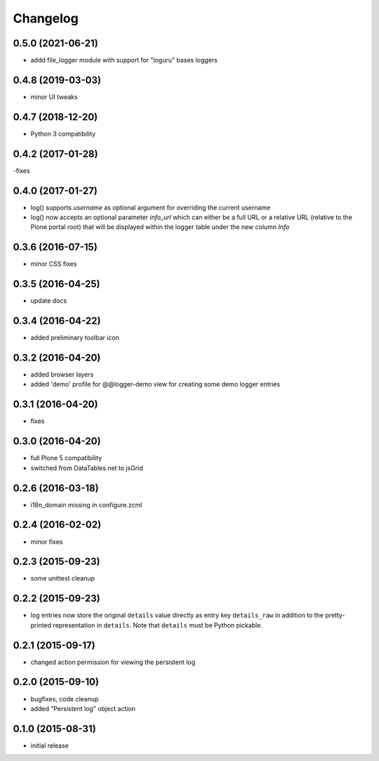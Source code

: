 Changelog
=========

0.5.0 (2021-06-21)
------------------
- addd file_logger module with support for "loguru" bases loggers

0.4.8 (2019-03-03)
------------------
- minor UI tweaks 


0.4.7 (2018-12-20)
------------------
- Python 3 compatibility

0.4.2 (2017-01-28)
------------------
-fixes

0.4.0 (2017-01-27)
------------------
- log() supports `username` as optional argument for overriding the 
  current username
- log() now accepts an optional parameter `info_url` which can either be
  a full URL or a relative URL (relative to the Plone portal root) that will
  be displayed within the logger table under the new column `Info`

0.3.6 (2016-07-15)
------------------
- minor CSS fixes

0.3.5 (2016-04-25)
------------------
- update docs 

0.3.4 (2016-04-22)
------------------
- added preliminary toolbar icon

0.3.2 (2016-04-20)
------------------
- added browser layers
- added 'demo' profile for @@logger-demo view for creating
  some demo logger entries

0.3.1 (2016-04-20)
------------------
- fixes

0.3.0 (2016-04-20)
------------------
- full Plone 5 compatibility
- switched from DataTables.net to jsGrid


0.2.6 (2016-03-18)
------------------
- i18n_domain missing in configure.zcml

0.2.4 (2016-02-02)
------------------
- minor fixes

0.2.3 (2015-09-23)
------------------

- some unittest cleanup

0.2.2 (2015-09-23)
------------------
- log entries now store the original ``details`` value directly 
  as entry key ``details_raw`` in addition to the pretty-printed
  representation  in ``details``. Note that ``details`` must be 
  Python pickable.


0.2.1 (2015-09-17)
------------------
- changed action permission for viewing the persistent log

0.2.0 (2015-09-10)
------------------

- bugfixes, code cleanup
- added "Persistent log" object action


0.1.0 (2015-08-31)
------------------

- initial release

